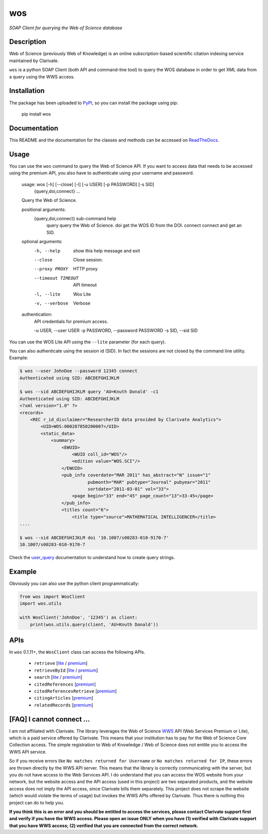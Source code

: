 wos
===

*SOAP Client for querying the Web of Science database*

Description
-----------

|travis| |readthedocs| |license| |version| |downloads| |stars|

.. |travis| image:: https://travis-ci.org/enricobacis/wos.svg?branch=master
   :target: https://travis-ci.org/enricobacis/wos
.. |readthedocs| image:: https://readthedocs.org/projects/wos/badge/
   :target: https://wos.readthedocs.io/
.. |license| image:: https://img.shields.io/github/license/enricobacis/wos
   :target: https://github.com/enricobacis/wos/blob/master/LICENSE
.. |version| image:: https://img.shields.io/pypi/v/wos?color=blue
   :target: https://pypi.org/project/wos/
.. |downloads| image:: https://img.shields.io/pypi/dm/wos
   :target: https://pypi.org/project/wos/
.. |stars| image:: https://img.shields.io/github/stars/enricobacis/wos?style=social
   :target: https://github.com/enricobacis/wos

Web of Science (previously Web of Knowledge) is an online subscription-based
scientific citation indexing service maintained by Clarivate.

``wos`` is a python SOAP Client (both API and command-line tool) to query the
WOS database in order to get XML data from a query using the WWS access.

Installation
------------

The package has been uploaded to `PyPI`_, so you can
install the package using pip:

    pip install wos

Documentation
-------------

This README and the documentation for the classes and methods can be accessed
on `ReadTheDocs`_.

Usage
-----

You can use the ``wos`` command to query the Web of Science API. If you want to
access data that needs to be accessed using the premium API, you also have to
authenticate using your username and password.


    usage: wos [-h] [--close] [-l] [-u USER] [-p PASSWORD] [-s SID]
               {query,doi,connect} ...

    Query the Web of Science.

    positional arguments:
      {query,doi,connect}   sub-command help
        query               query the Web of Science.
        doi                 get the WOS ID from the DOI.
        connect             connect and get an SID.

    optional arguments:
      -h, --help            show this help message and exit
      --close               Close session.
      --proxy PROXY         HTTP proxy
      --timeout TIMEOUT     API timeout
      -l, --lite            Wos Lite
      -v, --verbose         Verbose

    authentication:
      API credentials for premium access.

      -u USER, --user USER
      -p PASSWORD, --password PASSWORD
      -s SID, --sid SID

You can use the WOS Lite API using the ``--lite`` parameter (for each query).

You can also authenticate using the session id (SID). In fact the sessions are
not closed by the command line utility. Example:

.. code::

    $ wos --user JohnDoe --password 12345 connect
    Authenticated using SID: ABCDEFGHIJKLM

    $ wos --sid ABCDEFGHIJKLM query 'AU=Knuth Donald' -c1
    Authenticated using SID: ABCDEFGHIJKLM
    <?xml version="1.0" ?>
    <records>
        <REC r_id_disclaimer="ResearcherID data provided by Clarivate Analytics">
            <UID>WOS:000287850200007</UID>
            <static_data>
                <summary>
                    <EWUID>
                        <WUID coll_id="WOS"/>
                        <edition value="WOS.SCI"/>
                    </EWUID>
                    <pub_info coverdate="MAR 2011" has_abstract="N" issue="1"
                              pubmonth="MAR" pubtype="Journal" pubyear="2011"
                              sortdate="2011-03-01" vol="33">
                        <page begin="33" end="45" page_count="13">33-45</page>
                    </pub_info>
                    <titles count="6">
                        <title type="source">MATHEMATICAL INTELLIGENCER</title>
    ....

    $ wos --sid ABCDEFGHIJKLM doi '10.1007/s00283-010-9170-7'
    10.1007/s00283-010-9170-7

Check the `user_query`_ documentation to understand how to create query strings.

Example
-------

Obviously you can also use the python client programmatically:

.. code:: python

    from wos import WosClient
    import wos.utils

    with WosClient('JohnDoe', '12345') as client:
        print(wos.utils.query(client, 'AU=Knuth Donald'))

APIs
----

In ``wos`` 0.1.11+, the ``WosClient`` class can access the following APIs.

 - ``retrieve`` [`lite <https://help.incites.clarivate.com/wosWebServicesLite/WebServiceOperationsGroup/WebServiceOperations/g2/retrieve.html>`__ / `premium <https://help.incites.clarivate.com/wosWebServicesExpanded/WebServiceOperationsGroup/WSPremiumOperations/wokSearchGroup/retrieve.html>`__]

 - ``retrieveById`` [`lite <https://help.incites.clarivate.com/wosWebServicesLite/WebServiceOperationsGroup/WebServiceOperations/g2/retrieveById.html>`__ / `premium <https://help.incites.clarivate.com/wosWebServicesExpanded/WebServiceOperationsGroup/WSPremiumOperations/wokSearchGroup/retrieveById.html>`__]

 - ``search`` [`lite <https://help.incites.clarivate.com/wosWebServicesLite/WebServiceOperationsGroup/WebServiceOperations/g2/search.html>`__ / `premium <https://help.incites.clarivate.com/wosWebServicesExpanded/WebServiceOperationsGroup/WSPremiumOperations/wokSearchGroup/search.html>`__]

 - ``citedReferences`` [`premium <https://help.incites.clarivate.com/wosWebServicesExpanded/WebServiceOperationsGroup/WSPremiumOperations/wokSearchGroup/citedReferences.html>`__]

 - ``citedReferencesRetrieve`` [`premium <https://help.incites.clarivate.com/wosWebServicesExpanded/WebServiceOperationsGroup/WSPremiumOperations/wokSearchGroup/citedRefRetrieve.html>`__]

 - ``citingArticles`` [`premium <https://help.incites.clarivate.com/wosWebServicesExpanded/WebServiceOperationsGroup/WSPremiumOperations/wokSearchGroup/citingArticles.html>`__]

 - ``relatedRecords`` [`premium <https://help.incites.clarivate.com/wosWebServicesExpanded/WebServiceOperationsGroup/WSPremiumOperations/wokSearchGroup/relatedRecords.html>`__]

[FAQ] I cannot connect ...
--------------------------

I am not affiliated with Clarivate. The library leverages the Web of Science `WWS`_ API (Web Services Premium or Lite), which is a paid service offered by Clarivate. This means that your institution has to pay for the Web of Science Core Collection access. The simple registration to Web of Knowledge / Web of Science does not entitle you to access the WWS API service.

So if you receive errors like ``No matches returned for Username`` or ``No matches returned for IP``, these errors are thrown directly by the WWS API server. This means that the library is correctly communicating with the server, but you do not have access to the Web Services API. I do understand that you can access the WOS website from your network, but the website access and the API access (used in this project) are two separated products, and the website access does not imply the API access, since Clarivate bills them separately. This project does not scrape the website (which would violate the terms of usage) but invokes the WWS APIs offered by Clarivate. Thus there is nothing this project can do to help you.

**If you think this is an error and you should be entitled to access the services, please contact Clarivate support first and verify if you have the WWS access. Please open an issue ONLY when you have (1) verified with Clarivate support that you have WWS access; (2) verified that you are connected from the correct network.**


.. _ReadTheDocs: https://wos.readthedocs.io/
.. _PyPI: https://pypi.python.org/project/wos
.. _user_query: https://help.incites.clarivate.com/wosWebServicesLite/WebServiceOperationsGroup/WebServiceOperations/g2/user_query.html
.. _WWS: https://clarivate.com/webofsciencegroup/solutions/xml-and-apis/
